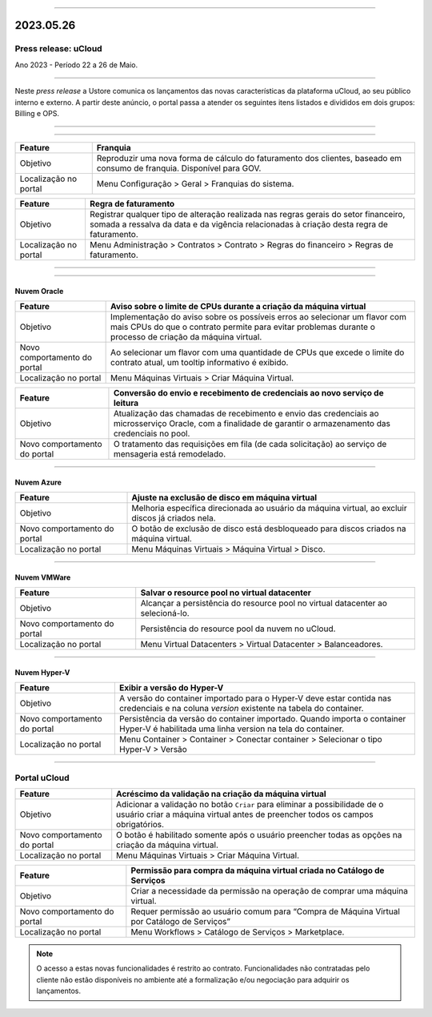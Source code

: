 
.. figure:: /figuras/ucloud.png
   :alt: Logo uCLoud
   :scale: 50 %
   :align: center
   
----

2023.05.26
++++++++++

Press release: uCloud
---------------------
Ano 2023 - Período 22 a 26 de Maio.

====

Neste *press release* a Ustore comunica  os lançamentos das novas características da plataforma uCloud, ao seu público interno e externo. A partir deste anúncio, o portal passa a atender os seguintes itens listados e divididos em dois grupos: Billing e OPS. 

====

.. centered:: uCloud Billing

====

+---------------------+----------------------------------------------------------------------------------------------------------------------+
|Feature              |Franquia                                                                                                              |
+=====================+======================================================================================================================+
|Objetivo             |Reproduzir uma nova forma de cálculo do faturamento dos clientes, baseado em consumo de franquia. Disponível para GOV.|
+---------------------+----------------------------------------------------------------------------------------------------------------------+
|Localização no portal|Menu Configuração > Geral > Franquias do sistema.                                                                     |
+---------------------+----------------------------------------------------------------------------------------------------------------------+

+----------------------+-----------------------------------------------------------------+
|Feature               | Regra de faturamento                                            |
+======================+=================================================================+
|Objetivo              | Registrar qualquer tipo de alteração realizada nas regras gerais|  
|                      | do setor financeiro, somada a ressalva da data e da vigência    |
|                      | relacionadas à criação desta regra de faturamento.              |
+----------------------+-----------------------------------------------------------------+
|Localização no portal | Menu Administração > Contratos > Contrato > Regras do financeiro|
|                      | > Regras de faturamento.                                        |
+----------------------+-----------------------------------------------------------------+

====

.. centered:: uCloud OPS

====

Nuvem Oracle
~~~~~~~~~~~~

+----------------------------+-----------------------------------------------------------+
|Feature                     | Aviso sobre o limite de CPUs durante a criação da máquina |
|                            | virtual                                                   |
+============================+===========================================================+
|Objetivo                    | Implementação do aviso sobre os possíveis erros ao        | 
|                            | selecionar um flavor com mais CPUs do que o contrato      |
|                            | permite para evitar problemas durante o processo de       |
|                            | criação da máquina virtual.                               | 
+----------------------------+-----------------------------------------------------------+
|Novo comportamento do portal| Ao selecionar um flavor com uma quantidade de CPUs que    |
|                            | excede o limite do contrato atual, um tooltip informativo |
|                            | é exibido.                                                |
+----------------------------+-----------------------------------------------------------+
|Localização no portal       | Menu Máquinas Virtuais > Criar Máquina Virtual.           |
+----------------------------+-----------------------------------------------------------+

+----------------------------+-----------------------------------------------------------+
|Feature                     | Conversão do envio e recebimento de credenciais ao novo   |
|                            | serviço de leitura                                        |
+============================+===========================================================+
|Objetivo                    | Atualização das chamadas de recebimento e envio das       |
|                            | credenciais ao microsserviço Oracle, com a finalidade de  | 
|                            | garantir o armazenamento das credenciais no pool.         |
+----------------------------+-----------------------------------------------------------+
|Novo comportamento do portal| O tratamento das requisições em fila (de cada solicitação)|
|                            | ao serviço de mensageria está remodelado.                 |
+----------------------------+-----------------------------------------------------------+

====

Nuvem Azure
~~~~~~~~~~~

+----------------------------+-----------------------------------------------------------+
|Feature                     | Ajuste na exclusão de disco em máquina virtual            |
+============================+===========================================================+
|Objetivo                    | Melhoria específica direcionada ao usuário da máquina     |
|                            | virtual, ao excluir discos já criados nela.               |
+----------------------------+-----------------------------------------------------------+
|Novo comportamento do portal| O botão de exclusão de disco está desbloqueado para discos|
|                            | criados na máquina virtual.                               |
+----------------------------+-----------------------------------------------------------+
|Localização no portal       | Menu Máquinas Virtuais > Máquina Virtual > Disco.         |
+----------------------------+-----------------------------------------------------------+

====

Nuvem VMWare
~~~~~~~~~~~~

+----------------------------+-----------------------------------------------------------+
|Feature                     | Salvar o resource pool no virtual datacenter              |
+============================+===========================================================+
|Objetivo                    | Alcançar a persistência do resource pool no virtual       |
|                            | datacenter ao selecioná-lo.                               |
+----------------------------+-----------------------------------------------------------+
|Novo comportamento do portal| Persistência do resource pool da nuvem no uCloud.         |
+----------------------------+-----------------------------------------------------------+
|Localização no portal       | Menu Virtual Datacenters > Virtual Datacenter             |
|                            | > Balanceadores.                                          |
+----------------------------+-----------------------------------------------------------+

====

Nuvem Hyper-V
~~~~~~~~~~~~~

+----------------------------+-----------------------------------------------------------+
|Feature                     | Exibir a versão do Hyper-V                                |
+============================+===========================================================+
|Objetivo                    | A versão do container importado para o Hyper-V deve estar |
|                            | contida nas credenciais e na coluna *version* existente na|
|                            | tabela do container.                                      |
+----------------------------+-----------------------------------------------------------+
|Novo comportamento do portal| Persistência da versão do container importado. Quando     |
|                            | importa o container Hyper-V é habilitada uma linha version|
|                            | na tela do container.                                     |
+----------------------------+-----------------------------------------------------------+
|Localização no portal       | Menu Container > Container > Conectar container           |
|                            | > Selecionar o tipo Hyper-V > Versão                      |
+----------------------------+-----------------------------------------------------------+

====

Portal uCloud
-------------

+----------------------------+-----------------------------------------------------------+
|Feature                     | Acréscimo da validação na criação da máquina virtual      |
+============================+===========================================================+
|Objetivo                    | Adicionar a validação no botão ``Criar`` para eliminar a  |
|                            | possibilidade de o usuário criar a máquina virtual antes  |
|                            | de preencher todos os campos obrigatórios.                |
+----------------------------+-----------------------------------------------------------+
|Novo comportamento do portal| O botão é habilitado somente após o usuário preencher     |
|                            | todas as opções na criação da máquina virtual.            |
+----------------------------+-----------------------------------------------------------+
|Localização no portal       | Menu Máquinas Virtuais > Criar Máquina Virtual.           |
+----------------------------+-----------------------------------------------------------+

+----------------------------+-----------------------------------------------------------+
|Feature                     | Permissão para compra da máquina virtual criada no        |
|                            | Catálogo de Serviços                                      |
+============================+===========================================================+
|Objetivo                    | Criar a necessidade da permissão na operação de comprar   |
|                            | uma máquina virtual.                                      |
+----------------------------+-----------------------------------------------------------+
|Novo comportamento do portal| Requer permissão ao usuário comum para “Compra de Máquina | 
|                            | Virtual por Catálogo de Serviços”                         |
+----------------------------+-----------------------------------------------------------+
|Localização no portal       | Menu Workflows > Catálogo de Serviços > Marketplace.      |
+----------------------------+-----------------------------------------------------------+


.. note:: O acesso a estas novas funcionalidades é restrito ao contrato. Funcionalidades não contratadas pelo cliente não estão disponíveis no ambiente até a formalização e/ou negociação para adquirir os lançamentos.
